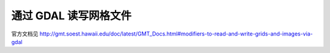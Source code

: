 通过 GDAL 读写网格文件
======================

.. TODO::

    尚未完成，欢迎翻译。

官方文档见 http://gmt.soest.hawaii.edu/doc/latest/GMT_Docs.html#modifiers-to-read-and-write-grids-and-images-via-gdal
